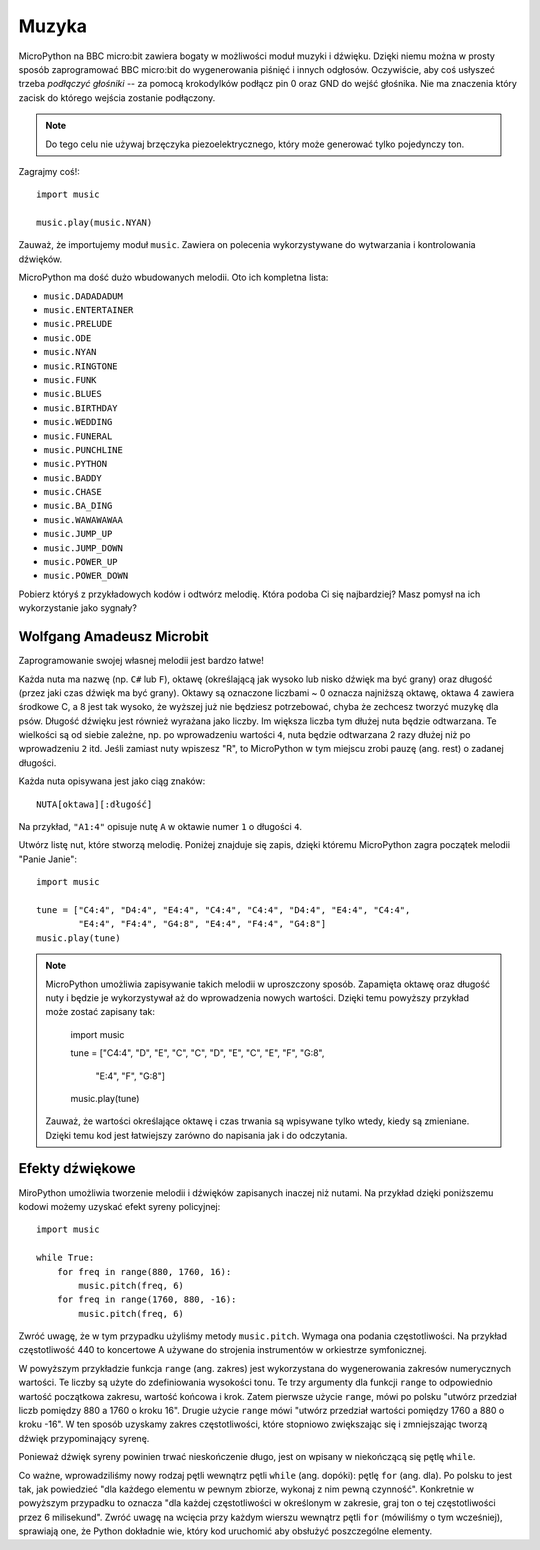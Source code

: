 Muzyka
------

MicroPython na BBC micro:bit zawiera bogaty w możliwości moduł muzyki i dźwięku. Dzięki niemu można w prosty sposób zaprogramować BBC micro:bit do wygenerowania
piśnięć i innych odgłosów. Oczywiście, aby coś usłyszeć trzeba *podłączyć głośniki* -- za pomocą krokodylków podłącz pin 0 oraz GND do wejść głośnika. Nie ma znaczenia który zacisk do którego wejścia zostanie podłączony.

.. image:: pin0-gnd.png

.. note::

    Do tego celu nie używaj brzęczyka piezoelektrycznego, który może generować
    tylko pojedynczy ton.

Zagrajmy coś!::

    import music

    music.play(music.NYAN)

Zauważ, że importujemy moduł ``music``. Zawiera on polecenia wykorzystywane do
wytwarzania i kontrolowania dźwięków.

MicroPython ma dość dużo wbudowanych melodii. Oto ich kompletna lista:

* ``music.DADADADUM``
* ``music.ENTERTAINER``
* ``music.PRELUDE``
* ``music.ODE``
* ``music.NYAN``
* ``music.RINGTONE``
* ``music.FUNK``
* ``music.BLUES``
* ``music.BIRTHDAY``
* ``music.WEDDING``
* ``music.FUNERAL``
* ``music.PUNCHLINE``
* ``music.PYTHON``
* ``music.BADDY``
* ``music.CHASE``
* ``music.BA_DING``
* ``music.WAWAWAWAA``
* ``music.JUMP_UP``
* ``music.JUMP_DOWN``
* ``music.POWER_UP``
* ``music.POWER_DOWN``

Pobierz któryś z przykładowych kodów i odtwórz melodię. Która podoba Ci się najbardziej? Masz pomysł na ich wykorzystanie jako sygnały?

Wolfgang Amadeusz Microbit
++++++++++++++++++++++++++

Zaprogramowanie swojej własnej melodii jest bardzo łatwe!

Każda nuta ma nazwę (np. ``C#`` lub ``F``), oktawę (określającą jak wysoko lub nisko dźwięk ma być grany) oraz długość (przez jaki czas dźwięk ma być grany). Oktawy są oznaczone liczbami ~ 0 oznacza najniższą oktawę, oktawa 4 zawiera środkowe C, a 8 jest tak wysoko, że wyższej już nie będziesz potrzebować, chyba że zechcesz tworzyć muzykę dla psów. Długość dźwięku jest również wyrażana jako liczby. Im większa liczba tym dłużej nuta będzie odtwarzana. Te wielkości są od siebie zależne, np. po wprowadzeniu wartości ``4``, nuta będzie odtwarzana 2 razy dłużej niż po wprowadzeniu ``2`` itd. Jeśli zamiast nuty wpiszesz "R", to MicroPython w tym miejscu zrobi pauzę (ang. rest) o zadanej długości.

Każda nuta opisywana jest jako ciąg znaków::

    NUTA[oktawa][:długość]

Na przykład, ``"A1:4"`` opisuje nutę ``A`` w oktawie numer ``1`` o długości
``4``.

Utwórz listę nut, które stworzą melodię. Poniżej znajduje się zapis, dzięki 
któremu MicroPython zagra początek melodii "Panie Janie"::

    import music

    tune = ["C4:4", "D4:4", "E4:4", "C4:4", "C4:4", "D4:4", "E4:4", "C4:4",
            "E4:4", "F4:4", "G4:8", "E4:4", "F4:4", "G4:8"]
    music.play(tune)

.. note::

    MicroPython umożliwia zapisywanie takich melodii w uproszczony sposób. Zapamięta oktawę oraz długość nuty i będzie je wykorzystywał aż do wprowadzenia nowych wartości. Dzięki temu powyższy przykład może zostać zapisany tak:

        import music

        tune = ["C4:4", "D", "E", "C", "C", "D", "E", "C", "E", "F", "G:8",
 
               "E:4", "F", "G:8"]
        music.play(tune)

    Zauważ, że wartości określające oktawę i czas trwania są wpisywane tylko wtedy, kiedy są zmieniane. Dzięki temu kod jest łatwiejszy zarówno do napisania jak i do odczytania.

Efekty dźwiękowe
++++++++++++++++

MiroPython umożliwia tworzenie melodii i dźwięków zapisanych inaczej niż nutami. 
Na przykład dzięki poniższemu kodowi możemy uzyskać efekt syreny policyjnej::

    import music

    while True:
        for freq in range(880, 1760, 16):
            music.pitch(freq, 6)
        for freq in range(1760, 880, -16):
            music.pitch(freq, 6)


Zwróć uwagę, że w tym przypadku użyliśmy metody ``music.pitch``.
Wymaga ona podania częstotliwości. Na przykład częstotliwość 440 to koncertowe A używane do strojenia instrumentów w orkiestrze symfonicznej.

W powyższym przykładzie funkcja ``range`` (ang. zakres) jest wykorzystana do wygenerowania zakresów numerycznych wartości. Te liczby są użyte do zdefiniowania wysokości tonu. Te trzy argumenty dla funkcji ``range`` to odpowiednio wartość początkowa zakresu, wartość końcowa i krok. Zatem pierwsze użycie ``range``, mówi po polsku "utwórz przedział liczb pomiędzy 880 a 1760 o kroku 16". Drugie użycie ``range`` mówi "utwórz przedział wartości pomiędzy 1760 a 880 o kroku -16". W ten sposób uzyskamy zakres częstotliwości, które stopniowo zwiększając się i zmniejszając tworzą dźwięk przypominający syrenę.

Ponieważ dźwięk syreny powinien trwać nieskończenie długo, jest on wpisany
w niekończącą się pętlę ``while``.

Co ważne, wprowadziliśmy nowy rodzaj pętli wewnątrz pętli ``while`` (ang. dopóki): pętlę ``for`` (ang. dla). Po polsku to jest tak, jak powiedzieć "dla każdego elementu w pewnym zbiorze, wykonaj z nim pewną czynność". Konkretnie w powyższym przypadku to oznacza "dla każdej częstotliwości w określonym w zakresie, graj ton o tej częstotliwości przez 6 milisekund". Zwróć uwagę na wcięcia przy każdym wierszu wewnątrz pętli ``for`` (mówiliśmy o tym wcześniej), sprawiają one, że Python dokładnie wie, który kod uruchomić aby obsłużyć poszczególne elementy.
